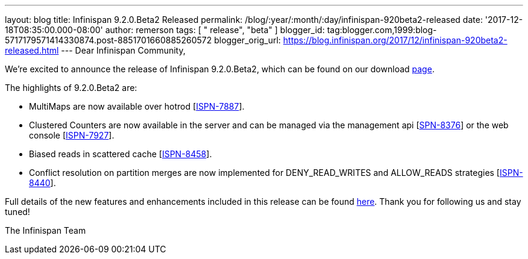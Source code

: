 ---
layout: blog
title: Infinispan 9.2.0.Beta2 Released
permalink: /blog/:year/:month/:day/infinispan-920beta2-released
date: '2017-12-18T08:35:00.000-08:00'
author: remerson
tags: [ " release", "beta" ]
blogger_id: tag:blogger.com,1999:blog-5717179571414330874.post-8851701660885260572
blogger_orig_url: https://blog.infinispan.org/2017/12/infinispan-920beta2-released.html
---
Dear Infinispan Community,

We're excited to announce the release of Infinispan 9.2.0.Beta2, which
can be found on our download http://infinispan.org/download/[page].

The highlights of 9.2.0.Beta2 are:


* MultiMaps are now available over hotrod
[https://issues.jboss.org/browse/ISPN-7887[ISPN-7887]].
* Clustered Counters are now available in the server and can be managed
via the management api
[https://issues.jboss.org/browse/ISPN-8376[SPN-8376]] or the web console
[https://issues.jboss.org/browse/ISPN-7927[ISPN-7927]].
* Biased reads in scattered cache
[https://issues.jboss.org/browse/ISPN-8458[ISPN-8458]].
* Conflict resolution on partition merges are now implemented for
DENY_READ_WRITES and ALLOW_READS strategies
[https://issues.jboss.org/browse/ISPN-8440[ISPN-8440]].


Full details of the new features and enhancements included in this
release can be found
https://issues.jboss.org/secure/ReleaseNote.jspa?projectId=12310799&version=12335608[here].
Thank you for following us and stay tuned!

The Infinispan Team
